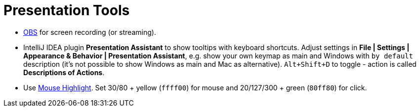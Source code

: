 = Presentation Tools

* https://obsproject.com/[OBS] for screen recording (or streaming).

* IntelliJ IDEA plugin *Presentation Assistant* to show tooltips with keyboard shortcuts.
Adjust settings in *File | Settings | Appearance & Behavior | Presentation Assistant*,
e.g. show your own keymap as main and Windows with `by default` description
(it's not possible to show Windows as main and Mac as alternative).
`Alt+Shift+D` to toggle - action is called *Descriptions of Actions*.

* Use https://sites.google.com/view/catnip5/mouse-highlight[Mouse Highlight].
Set 30/80 + yellow (`ffff00`) for mouse and 20/127/300 + green (`80ff80`) for click.
